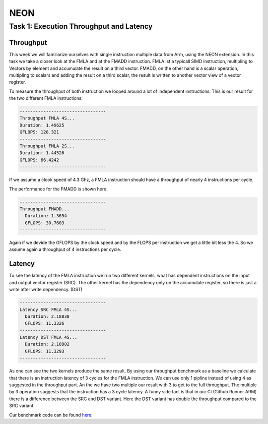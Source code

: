 NEON
=================

Task 1: Execution Throughput and Latency
----------------------------------------

Throughput
__________

This week we will familiarize ourselves with single instruction multiple data from Arm, using the NEON extension.
In this task we take a closer look at the FMLA and at the FMADD instruction. FMLA ist a typicall SIMD instruction, multipling to Vectors by element and accumulate the result on a third vector. 
FMADD, on the other hand is a scalar operation, multipling to scalars and adding the result on a third scalar, the result is written to another vector view of a vector register.

To measure the throughput of both instruction we looped around a lot of independent instructions.
This is our result for the two different FMLA instructions:

.. code-block:: text

    ---------------------------------
    Throughput FMLA 4S...
    Duration: 1.49625
    GFLOPS: 128.321
    ---------------------------------
    Throughput FMLA 2S...
    Duration: 1.44526
    GFLOPS: 66.4242
    ---------------------------------

If we assume a clook speed of 4.3 Ghz, a FMLA instruction should have a throughput of nearly 4 instructions per cycle.

The performance for the FMADD is shown here:


.. code-block:: text

    ---------------------------------
    Throughput FMADD...
      Duration: 1.3654
      GFLOPS: 30.7603
    ---------------------------------

Again if we devide the GFLOPS by the clock speed and by the FLOPS per instruction we get a little bit less the 4. So we assume again a throughput of 4 instructions per cycle.

Latency
_______

To see the latency of the FMLA instruction we run two different kernels, what has dependent instructions on the input and output vector register (SRC).
The other kernel has the dependency only on the accumulate register, so there is just a write after write dependency. (DST)



.. code-block:: text

    ---------------------------------
    Latency SRC FMLA 4S...
      Duration: 2.18838
      GFLOPS: 11.3326
    ---------------------------------
    Latency DST FMLA 4S...
      Duration: 2.18902
      GFLOPS: 11.3293
    ---------------------------------

As one can see the two kernels produce the same result. By using our throughput benchmark as a baseline we calculate that there is an instruction latency of 3 cycles for the FMLA instruction. We can use only 1 pipline instead of using 4 as suggested in the throughput part. An the we have two multiple our result with 3 to get to the full throughput. The multiple by 3 operation suggests that the instruction has a 3 cycle latency.
A funny side fact is that in our CI (Github Runner ARM) there is a difference between the SRC and DST variant.  Here the DST variant has double the throughput compared to the SRC variant.

Our benchmark code can be found `here <https://github.com/stefan0re/machine_learning_compiler/tree/main/benchmarks/microbenchmarks_neon>`_.